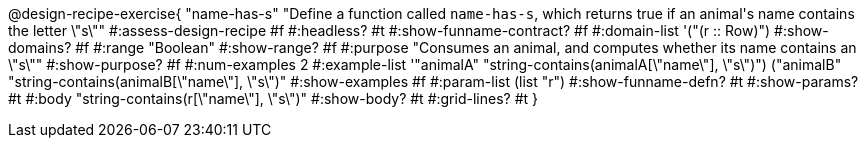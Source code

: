 @design-recipe-exercise{ "name-has-s" 
"Define a function called `name-has-s`, which returns true if an animal\'s name contains the letter \"s\""
#:assess-design-recipe #f
#:headless? #t
#:show-funname-contract? #f
#:domain-list '("(r {two-colons} Row)")
#:show-domains? #f
#:range "Boolean"
#:show-range? #f
#:purpose "Consumes an animal, and computes whether its name contains an \"s\""
#:show-purpose? #f
#:num-examples 2
#:example-list '(("animalA" "string-contains(animalA[\"name\"], \"s\")")
				 ("animalB" "string-contains(animalB[\"name\"], \"s\")"))
#:show-examples #f
#:param-list (list "r")
#:show-funname-defn? #t
#:show-params? #t
#:body "string-contains(r[\"name\"], \"s\")"
#:show-body? #t 
#:grid-lines? #t 
}
